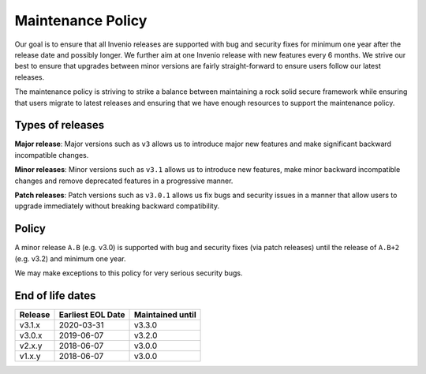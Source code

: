 ..
    This file is part of Invenio.
    Copyright (C) 2018 CERN.

    Invenio is free software; you can redistribute it and/or modify it
    under the terms of the MIT License; see LICENSE file for more details.

.. _maintenance-policy:

Maintenance Policy
==================

Our goal is to ensure that all Invenio releases are supported with bug and
security fixes for minimum one year after the release date and possibly longer.
We further aim at one Invenio release with new features every 6 months. We
strive our best to ensure that upgrades between minor versions are fairly
straight-forward to ensure users follow our latest releases.

The maintenance policy is striving to strike a balance between maintaining a
rock solid secure framework while ensuring that users migrate to latest
releases and ensuring that we have enough resources to support the maintenance
policy.

Types of releases
-----------------

**Major release**: Major versions such as ``v3`` allows us to introduce
major new features and make significant backward incompatible changes.

**Minor releases**: Minor versions such as ``v3.1`` allows us to introduce
new features, make minor backward incompatible changes and remove deprecated
features in a progressive manner.

**Patch releases**: Patch versions such as ``v3.0.1`` allows us fix bugs and
security issues in a manner that allow users to upgrade immediately without
breaking backward compatibility.

Policy
------

A minor release ``A.B`` (e.g. v3.0) is supported with bug and security fixes
(via patch releases) until the release of ``A.B+2`` (e.g. v3.2) and minimum one
year.

We may make exceptions to this policy for very serious security bugs.

End of life dates
-----------------

+---------+-------------------+------------------+
| Release | Earliest EOL Date | Maintained until |
+=========+===================+==================+
| v3.1.x  | 2020-03-31        | v3.3.0           |
+---------+-------------------+------------------+
| v3.0.x  | 2019-06-07        | v3.2.0           |
+---------+-------------------+------------------+
| v2.x.y  | 2018-06-07        | v3.0.0           |
+---------+-------------------+------------------+
| v1.x.y  | 2018-06-07        | v3.0.0           |
+---------+-------------------+------------------+
